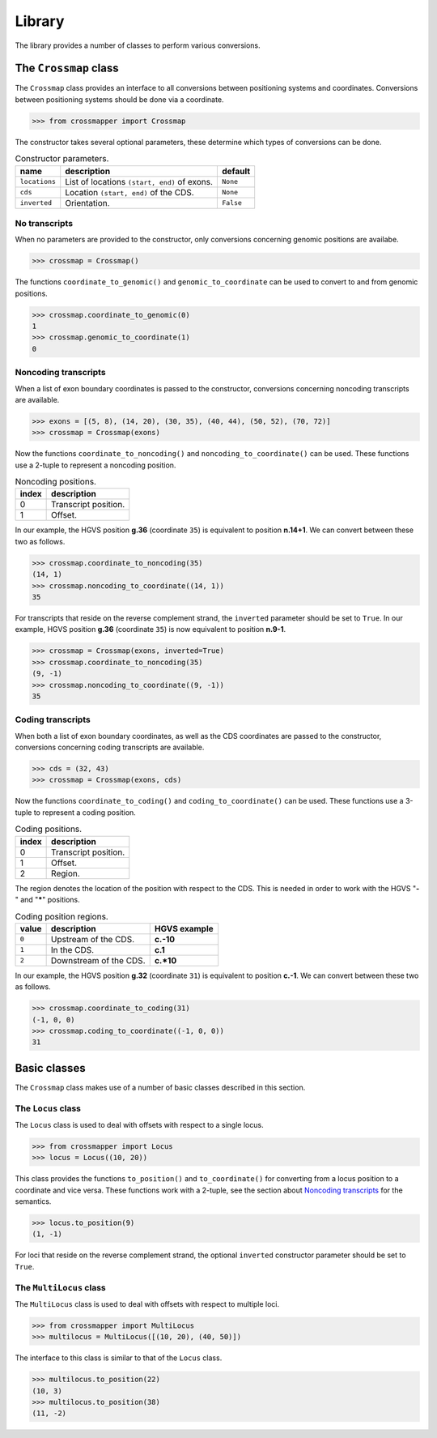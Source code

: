 Library
=======

The library provides a number of classes to perform various conversions.


The ``Crossmap`` class
----------------------

The ``Crossmap`` class provides an interface to all conversions between
positioning systems and coordinates. Conversions between positioning systems
should be done via a coordinate.

.. code:: python

    >>> from crossmapper import Crossmap

The constructor takes several optional parameters, these determine which types
of conversions can be done.

.. list-table:: Constructor parameters.
   :header-rows: 1

   * - name
     - description
     - default
   * - ``locations``
     - List of locations ``(start, end)`` of exons.
     - ``None``
   * - ``cds``
     - Location ``(start, end)`` of the CDS.
     - ``None``
   * - ``inverted``
     - Orientation.
     - ``False``

No transcripts
^^^^^^^^^^^^^^

When no parameters are provided to the constructor, only conversions concerning
genomic positions are availabe.

.. code:: python

    >>> crossmap = Crossmap()

The functions ``coordinate_to_genomic()`` and ``genomic_to_coordinate`` can be
used to convert to and from genomic positions.

.. code:: python

    >>> crossmap.coordinate_to_genomic(0)
    1
    >>> crossmap.genomic_to_coordinate(1)
    0

Noncoding transcripts
^^^^^^^^^^^^^^^^^^^^^

When a list of exon boundary coordinates is passed to the constructor,
conversions concerning noncoding transcripts are available.

.. code:: python

    >>> exons = [(5, 8), (14, 20), (30, 35), (40, 44), (50, 52), (70, 72)]
    >>> crossmap = Crossmap(exons)

Now the functions ``coordinate_to_noncoding()`` and
``noncoding_to_coordinate()`` can be used. These functions use a 2-tuple to
represent a noncoding position.

.. _table_noncoding:
.. list-table:: Noncoding positions.
   :header-rows: 1

   * - index
     - description
   * - 0
     - Transcript position.
   * - 1
     - Offset.

In our example, the HGVS position **g.36** (coordinate ``35``) is equivalent to
position **n.14+1**. We can convert between these two as follows.

.. code:: python

    >>> crossmap.coordinate_to_noncoding(35)
    (14, 1)
    >>> crossmap.noncoding_to_coordinate((14, 1))
    35

For transcripts that reside on the reverse complement strand, the ``inverted``
parameter should be set to ``True``. In our example, HGVS position **g.36**
(coordinate ``35``) is now equivalent to position **n.9-1**.

.. code:: python

    >>> crossmap = Crossmap(exons, inverted=True)
    >>> crossmap.coordinate_to_noncoding(35)
    (9, -1)
    >>> crossmap.noncoding_to_coordinate((9, -1))
    35

Coding transcripts
^^^^^^^^^^^^^^^^^^

When both a list of exon boundary coordinates, as well as the CDS coordinates
are passed to the constructor, conversions concerning coding transcripts are
available.

.. code:: python

    >>> cds = (32, 43)
    >>> crossmap = Crossmap(exons, cds)

Now the functions ``coordinate_to_coding()`` and ``coding_to_coordinate()`` can
be used. These functions use a 3-tuple to represent a coding position.

.. list-table:: Coding positions.
   :header-rows: 1

   * - index
     - description
   * - 0
     - Transcript position.
   * - 1
     - Offset.
   * - 2
     - Region.

The region denotes the location of the position with respect to the CDS. This
is needed in order to work with the HGVS "**-**" and "**\***" positions.

.. list-table:: Coding position regions.
   :header-rows: 1

   * - value
     - description
     - HGVS example
   * - ``0``
     - Upstream of the CDS.
     - **c.-10**
   * - ``1``
     - In the CDS.
     - **c.1**
   * - ``2``
     - Downstream of the CDS.
     - **c.\*10**

In our example, the HGVS position **g.32** (coordinate ``31``) is equivalent to
position **c.-1**. We can convert between these two as follows.

.. code:: python

    >>> crossmap.coordinate_to_coding(31)
    (-1, 0, 0)
    >>> crossmap.coding_to_coordinate((-1, 0, 0))
    31


Basic classes
-------------

The ``Crossmap`` class makes use of a number of basic classes described in this
section.

The ``Locus`` class
^^^^^^^^^^^^^^^^^^^

The ``Locus`` class is used to deal with offsets with respect to a single
locus. 

.. code:: python

    >>> from crossmapper import Locus
    >>> locus = Locus((10, 20))

This class provides the functions ``to_position()`` and ``to_coordinate()`` for
converting from a locus position to a coordinate and vice versa. These
functions work with a 2-tuple, see the section about `Noncoding transcripts`_
for the semantics.

.. code:: python

    >>> locus.to_position(9)
    (1, -1)

For loci that reside on the reverse complement strand, the optional
``inverted`` constructor parameter should be set to ``True``.

The ``MultiLocus`` class
^^^^^^^^^^^^^^^^^^^^^^^^

The ``MultiLocus`` class is used to deal with offsets with respect to multiple
loci.

.. code:: python

    >>> from crossmapper import MultiLocus
    >>> multilocus = MultiLocus([(10, 20), (40, 50)])

The interface to this class is similar to that of the ``Locus`` class.

.. code:: python

    >>> multilocus.to_position(22)
    (10, 3)
    >>> multilocus.to_position(38)
    (11, -2)
